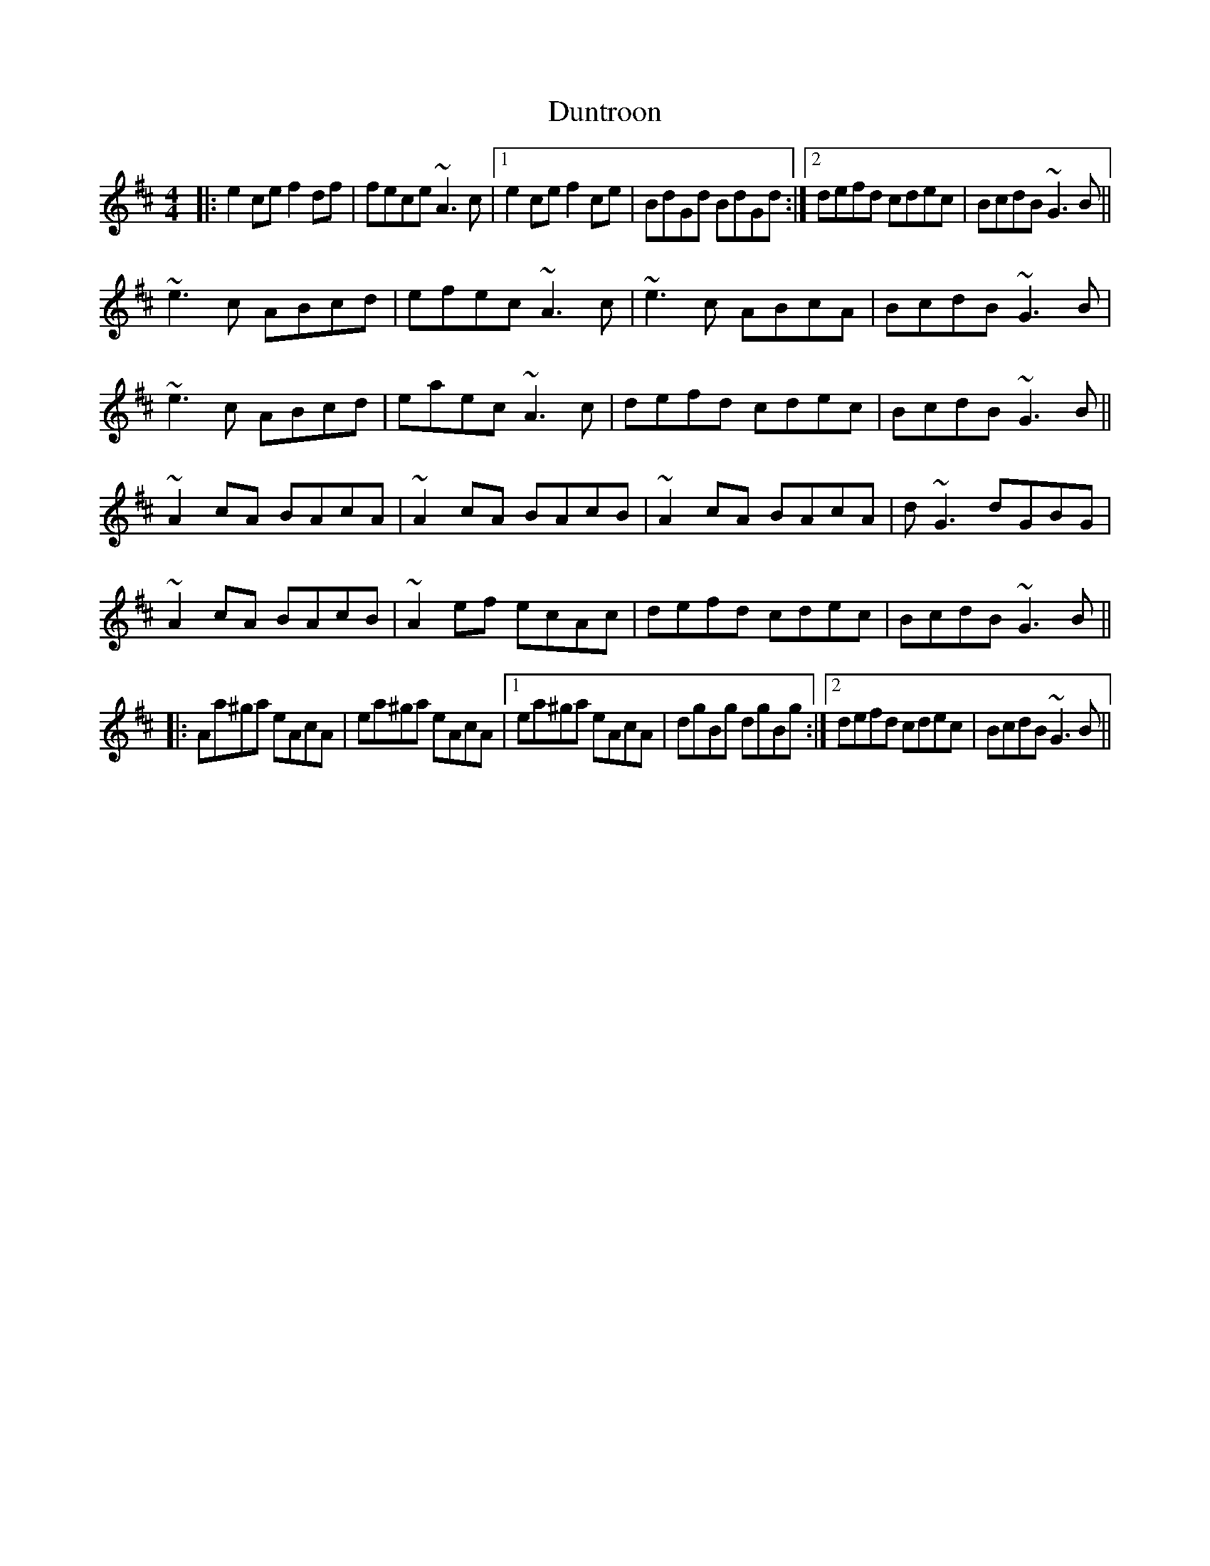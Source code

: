 X: 11214
T: Duntroon
R: reel
M: 4/4
K: Amixolydian
|:e2ce f2df|fece ~A3c|1 e2ce f2ce|BdGd BdGd:|2 defd cdec|BcdB ~G3B||
~e3c ABcd|efec ~A3c|~e3c ABcA|BcdB ~G3B|
~e3c ABcd|eaec ~A3c|defd cdec|BcdB ~G3B||
~A2cA BAcA|~A2cA BAcB|~A2cA BAcA|d~G3 dGBG|
~A2cA BAcB|~A2ef ecAc|defd cdec|BcdB ~G3B||
|:Aa^ga eAcA|ea^ga eAcA|1 ea^ga eAcA|dgBg dgBg:|2 defd cdec|BcdB ~G3B||

